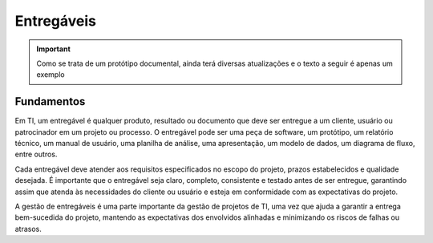 ================
Entregáveis
================

.. important:: 
    Como se trata de um protótipo documental, ainda terá diversas atualizações e o texto a seguir é apenas um exemplo


Fundamentos
------------

Em TI, um entregável é qualquer produto, resultado ou documento que deve ser entregue a um cliente, usuário ou patrocinador em um projeto ou processo. O entregável pode ser uma peça de software, um protótipo, um relatório técnico, um manual de usuário, uma planilha de análise, uma apresentação, um modelo de dados, um diagrama de fluxo, entre outros.

Cada entregável deve atender aos requisitos especificados no escopo do projeto, prazos estabelecidos e qualidade desejada. É importante que o entregável seja claro, completo, consistente e testado antes de ser entregue, garantindo assim que atenda às necessidades do cliente ou usuário e esteja em conformidade com as expectativas do projeto.

A gestão de entregáveis é uma parte importante da gestão de projetos de TI, uma vez que ajuda a garantir a entrega bem-sucedida do projeto, mantendo as expectativas dos envolvidos alinhadas e minimizando os riscos de falhas ou atrasos.